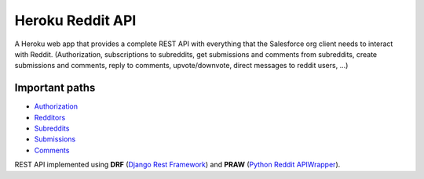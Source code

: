Heroku Reddit API
=================

|Heroku| |Heroku CI Status| |Code Style|

.. |Heroku| image:: https://heroku-badge.herokuapp.com/?app=reddit-rest-api&root=clients/me
   :target: https://reddit-rest-api.herokuapp.com
.. |Heroku CI Status| image:: https://ci-badge.herokuapp.com/last.svg
   :target: https://dashboard.heroku.com/pipelines/69207ad6-ac91-45c4-b653-4c464ba19bdb/tests
.. |Code Style| image:: https://img.shields.io/badge/code%20style-black-000000.svg
   :target: https://github.com/psf/black

A Heroku web app that provides a complete REST API with everything that
the Salesforce org client needs to interact with Reddit. (Authorization,
subscriptions to subreddits, get submissions and comments from
subreddits, create submissions and comments, reply to comments,
upvote/downvote, direct messages to reddit users, ...)

Important paths
---------------

-  `Authorization </clients>`__
-  `Redditors </redditors>`__
-  `Subreddits </subreddits>`__
-  `Submissions </submissions>`__
-  `Comments </comments>`__

REST API implemented using **DRF** (`Django Rest Framework <https://github.com/encode/django-rest-framework>`__) and
**PRAW** (`Python Reddit APIWrapper <https://github.com/praw-dev/praw>`__).

.. raw:: html

    <p align="center">
        <a href="https://www.django-rest-framework.org/" target="_blank">
            <img src="img_drf.png" />
        </a>
        <a href="https://praw.readthedocs.io/en/latest/index.html" target="_blank">
            <img src="img_praw.png"/>
        </a>
    </p>
